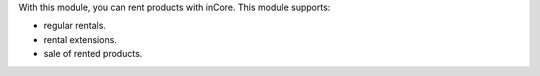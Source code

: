 With this module, you can rent products with inCore. This module supports:

* regular rentals.
* rental extensions.
* sale of rented products.
